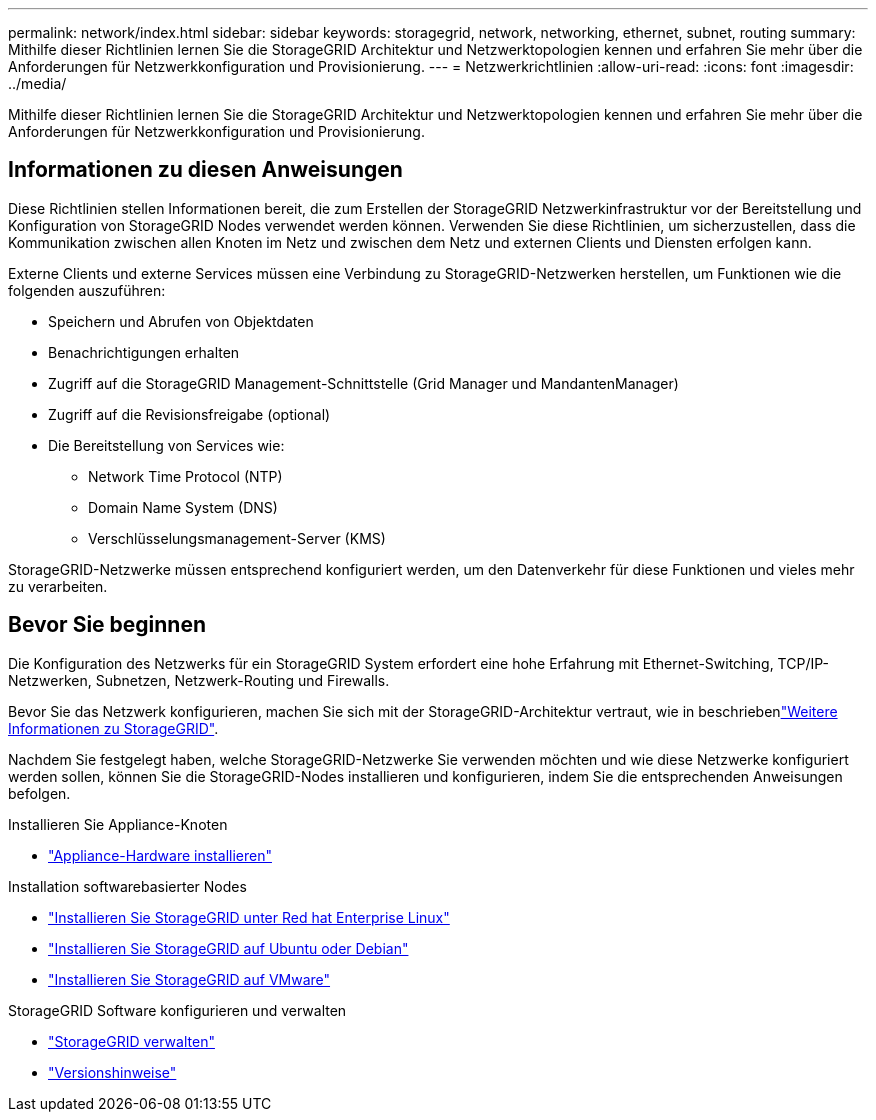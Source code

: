 ---
permalink: network/index.html 
sidebar: sidebar 
keywords: storagegrid, network, networking, ethernet, subnet, routing 
summary: Mithilfe dieser Richtlinien lernen Sie die StorageGRID Architektur und Netzwerktopologien kennen und erfahren Sie mehr über die Anforderungen für Netzwerkkonfiguration und Provisionierung. 
---
= Netzwerkrichtlinien
:allow-uri-read: 
:icons: font
:imagesdir: ../media/


[role="lead"]
Mithilfe dieser Richtlinien lernen Sie die StorageGRID Architektur und Netzwerktopologien kennen und erfahren Sie mehr über die Anforderungen für Netzwerkkonfiguration und Provisionierung.



== Informationen zu diesen Anweisungen

Diese Richtlinien stellen Informationen bereit, die zum Erstellen der StorageGRID Netzwerkinfrastruktur vor der Bereitstellung und Konfiguration von StorageGRID Nodes verwendet werden können. Verwenden Sie diese Richtlinien, um sicherzustellen, dass die Kommunikation zwischen allen Knoten im Netz und zwischen dem Netz und externen Clients und Diensten erfolgen kann.

Externe Clients und externe Services müssen eine Verbindung zu StorageGRID-Netzwerken herstellen, um Funktionen wie die folgenden auszuführen:

* Speichern und Abrufen von Objektdaten
* Benachrichtigungen erhalten
* Zugriff auf die StorageGRID Management-Schnittstelle (Grid Manager und MandantenManager)
* Zugriff auf die Revisionsfreigabe (optional)
* Die Bereitstellung von Services wie:
+
** Network Time Protocol (NTP)
** Domain Name System (DNS)
** Verschlüsselungsmanagement-Server (KMS)




StorageGRID-Netzwerke müssen entsprechend konfiguriert werden, um den Datenverkehr für diese Funktionen und vieles mehr zu verarbeiten.



== Bevor Sie beginnen

Die Konfiguration des Netzwerks für ein StorageGRID System erfordert eine hohe Erfahrung mit Ethernet-Switching, TCP/IP-Netzwerken, Subnetzen, Netzwerk-Routing und Firewalls.

Bevor Sie das Netzwerk konfigurieren, machen Sie sich mit der StorageGRID-Architektur vertraut, wie in beschriebenlink:../primer/index.html["Weitere Informationen zu StorageGRID"].

Nachdem Sie festgelegt haben, welche StorageGRID-Netzwerke Sie verwenden möchten und wie diese Netzwerke konfiguriert werden sollen, können Sie die StorageGRID-Nodes installieren und konfigurieren, indem Sie die entsprechenden Anweisungen befolgen.

.Installieren Sie Appliance-Knoten
* https://docs.netapp.com/us-en/storagegrid-appliances/installconfig/index.html["Appliance-Hardware installieren"^]


.Installation softwarebasierter Nodes
* link:../rhel/index.html["Installieren Sie StorageGRID unter Red hat Enterprise Linux"]
* link:../ubuntu/index.html["Installieren Sie StorageGRID auf Ubuntu oder Debian"]
* link:../vmware/index.html["Installieren Sie StorageGRID auf VMware"]


.StorageGRID Software konfigurieren und verwalten
* link:../admin/index.html["StorageGRID verwalten"]
* link:../release-notes/index.html["Versionshinweise"]

